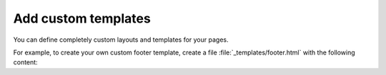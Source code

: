 Add custom templates
~~~~~~~~~~~~~~~~~~~~

You can define completely custom layouts and templates for your pages.

For example, to create your own custom footer template,
create a file :file:`_templates/footer.html` with the following content:

.. code-block:: html+jinja
   :caption: File: _tempates/footer.html

   {# A custom footer template that doesn't inherit from the parent. #}

   <div style="background-color: red;">
      Your custom footer.
   </div>

.. seealso::

   :ref:`sec:add-custom-templates`
